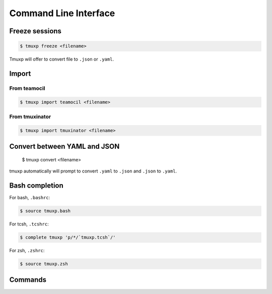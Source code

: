 .. _cli:

======================
Command Line Interface
======================

.. _import_teamocil:

Freeze sessions
"""""""""""""""

.. code-block:: bash

    $ tmuxp freeze <filename>

Tmuxp will offer to convert file to ``.json`` or ``.yaml``.

Import
""""""

From teamocil
'''''''''''''

.. _import_teamocil:

.. code-block:: bash

    $ tmuxp import teamocil <filename>

.. _import_tmuxinator:

From tmuxinator
'''''''''''''''

.. code-block:: bash

    $ tmuxp import tmuxinator <filename>

.. _convert_config:

Convert between YAML and JSON
"""""""""""""""""""""""""""""

.. _bash_completion:

    $ tmuxp convert <filename>

tmuxp automatically will prompt to convert ``.yaml`` to ``.json`` and
``.json`` to  ``.yaml``.

Bash completion
"""""""""""""""

For bash, ``.bashrc``:

.. code-block:: bash

    $ source tmuxp.bash

For tcsh, ``.tcshrc``:

.. code-block:: bash

    $ complete tmuxp 'p/*/`tmuxp.tcsh`/'

For zsh, ``.zshrc``:

.. code-block:: bash

    $ source tmuxp.zsh


.. commands::

Commands
""""""""

.. argparse::
    :module: tmuxp.cli
    :func: get_parser
    :prog: tmuxp
